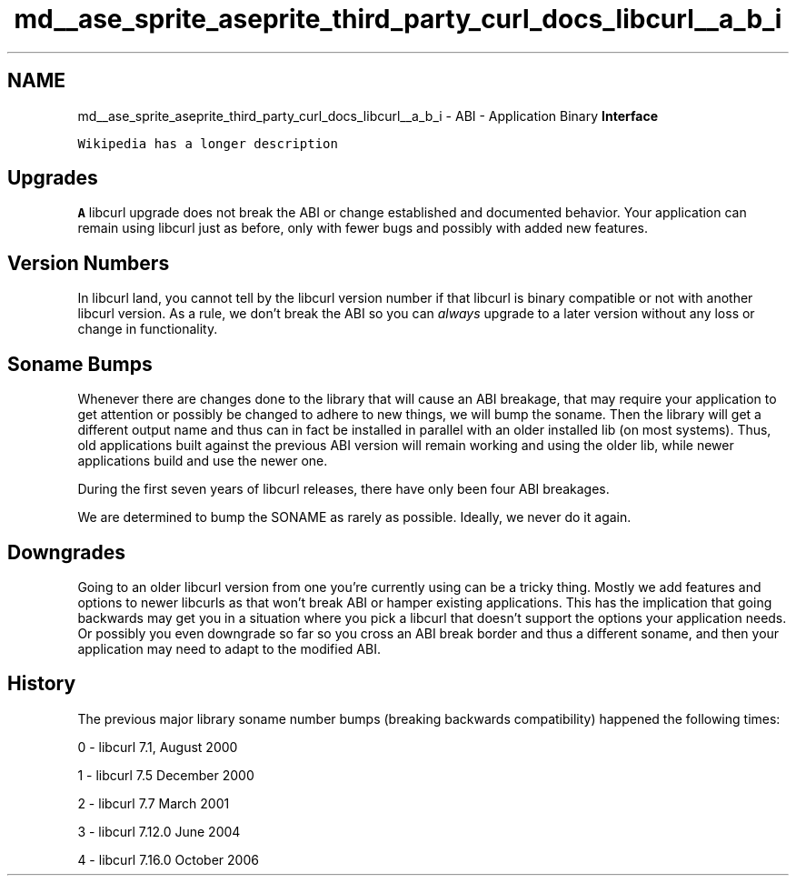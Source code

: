 .TH "md__ase_sprite_aseprite_third_party_curl_docs_libcurl__a_b_i" 3 "Wed Feb 1 2023" "Version Version 0.0" "My Project" \" -*- nroff -*-
.ad l
.nh
.SH NAME
md__ase_sprite_aseprite_third_party_curl_docs_libcurl__a_b_i \- ABI - Application Binary \fBInterface\fP 
.PP
'ABI' describes the low-level interface between an application program and a library\&. Calling conventions, function arguments, return values, struct sizes/defines and more\&.
.PP
\fCWikipedia has a longer description\fP
.SH "Upgrades"
.PP
\fBA\fP libcurl upgrade does not break the ABI or change established and documented behavior\&. Your application can remain using libcurl just as before, only with fewer bugs and possibly with added new features\&.
.SH "Version Numbers"
.PP
In libcurl land, you cannot tell by the libcurl version number if that libcurl is binary compatible or not with another libcurl version\&. As a rule, we don't break the ABI so you can \fIalways\fP upgrade to a later version without any loss or change in functionality\&.
.SH "Soname Bumps"
.PP
Whenever there are changes done to the library that will cause an ABI breakage, that may require your application to get attention or possibly be changed to adhere to new things, we will bump the soname\&. Then the library will get a different output name and thus can in fact be installed in parallel with an older installed lib (on most systems)\&. Thus, old applications built against the previous ABI version will remain working and using the older lib, while newer applications build and use the newer one\&.
.PP
During the first seven years of libcurl releases, there have only been four ABI breakages\&.
.PP
We are determined to bump the SONAME as rarely as possible\&. Ideally, we never do it again\&.
.SH "Downgrades"
.PP
Going to an older libcurl version from one you're currently using can be a tricky thing\&. Mostly we add features and options to newer libcurls as that won't break ABI or hamper existing applications\&. This has the implication that going backwards may get you in a situation where you pick a libcurl that doesn't support the options your application needs\&. Or possibly you even downgrade so far so you cross an ABI break border and thus a different soname, and then your application may need to adapt to the modified ABI\&.
.SH "History"
.PP
The previous major library soname number bumps (breaking backwards compatibility) happened the following times:
.PP
0 - libcurl 7\&.1, August 2000
.PP
1 - libcurl 7\&.5 December 2000
.PP
2 - libcurl 7\&.7 March 2001
.PP
3 - libcurl 7\&.12\&.0 June 2004
.PP
4 - libcurl 7\&.16\&.0 October 2006 
